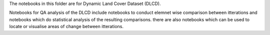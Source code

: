 The notebooks in this folder are for Dynamic Land Cover Dataset (DLCD). 

Notebooks for QA analysis of the DLCD include notebooks to conduct elemnet wise comparison between itterations and notebooks which do
statistical analysis of the resulting comparisons. there are also notebooks which can be used to locate or visualise areas of change between itterations. 
